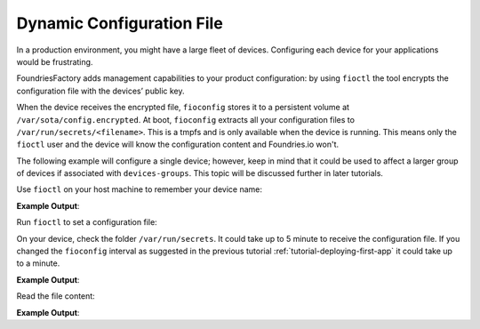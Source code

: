.. _tutorial-dynamic-configuration-file:

Dynamic Configuration File
^^^^^^^^^^^^^^^^^^^^^^^^^^
In a production environment, you might have a large fleet of devices. 
Configuring each device for your applications would be frustrating. 

FoundriesFactory adds management capabilities to your product configuration: 
by using ``fioctl`` the tool encrypts the configuration file with the devices’ public key.

When the device receives the encrypted file, ``fioconfig`` stores it to a 
persistent volume at ``/var/sota/config.encrypted``. At boot, ``fioconfig`` 
extracts all your configuration files to ``/var/run/secrets/<filename>``. 
This is a tmpfs and is only available when the device is running.
This means only the ``fioctl`` user and the device will know the configuration content and Foundries.io won't.

The following example will configure a single device; however, keep in mind that 
it could be used to affect a larger group of devices if associated with ``devices-groups``. 
This topic will be discussed further in later tutorials.

Use ``fioctl`` on your host machine to remember your device name:

.. prompt:: bash host:~$, auto

    host:~$ fioctl devices list -f tutorial

**Example Output**:

.. prompt:: text

     NAME             FACTORY   TARGET                 STATUS   APPS        UP-TO-DATE
     ----             -------   ------                 ------   ----        ----------
     raspberrypi3-64  tutorial  raspberrypi3-64-lmp-8  ONLINE   shellhttpd  true

Run ``fioctl`` to set a configuration file:

.. prompt:: bash host:~$, auto

    host:~$ fioctl devices config set raspberrypi3-64 shellhttpd.conf="MSG=\"Hello from fioctl\""

On your device, check the folder ``/var/run/secrets``. It could take up to 
5 minute to receive the configuration file. If you changed the ``fioconfig`` 
interval as suggested in the previous tutorial :ref:`tutorial-deploying-first-app`
it could take up to a minute.

.. prompt:: bash device:~$, auto

    device:~$ sudo ls /var/run/secrets/

**Example Output**:

.. prompt:: text

     shellhttpd.conf  wireguard-client

Read the file content:

.. prompt:: bash device:~$, auto

    device:~$ sudo cat /var/run/secrets/shellhttpd.conf

**Example Output**:

.. prompt:: text

     MSG="Hello from fioctl"
